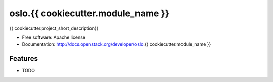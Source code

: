 ===================================
oslo.{{ cookiecutter.module_name }}
===================================

{{ cookiecutter.project_short_description}}

* Free software: Apache license
* Documentation: http://docs.openstack.org/developer/oslo.{{ cookiecutter.module_name }}

Features
--------

* TODO
